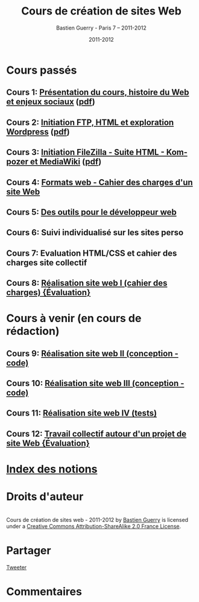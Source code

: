 #+TITLE: Cours de création de sites Web 
#+AUTHOR: Bastien Guerry - Paris 7 -- 2011-2012
#+DATE: 2011-2012
#+LANGUAGE: fr
#+LATEX_HEADER: \usepackage[french]{babel}
#+LATEX_HEADER: \usepackage{hyperref}
#+LATEX_HEADER: \hypersetup{colorlinks=true,urlcolor=blue,linkcolor=blue,}
#+LATEX_HEADER: \usepackage{geometry}
#+LATEX_HEADER: \geometry{left=1.2in,right=1.2in,top=1.2in,bottom=1.2in}

* Cours passés

** Cours 1: [[file:histoire-du-web-et-enjeux-sociaux.org][Présentation du cours, histoire du Web et enjeux sociaux]] ([[file:histoire-du-web-et-enjeux-sociaux.pdf][pdf]])
** Cours 2: [[file:initiation-ftp-html-wordpress.org][Initiation FTP, HTML et exploration Wordpress]] ([[file:initiation-ftp-html-wordpress.pdf][pdf]])
** Cours 3: [[file:initiation-ftp-filezilla-html-kompozer-mediawiki.org][Initiation FileZilla - Suite HTML - Kompozer et MediaWiki]] ([[file:initiation-ftp-filezilla-html-kompozer-mediawiki.pdf][pdf]])

** Cours 4: [[file:formats-web-cahier-des-charges-site-web.org][Formats web - Cahier des charges d'un site Web]]
** Cours 5: [[file:outils-pour-le-developpeur-web.org][Des outils pour le développeur web]]
** Cours 6: Suivi individualisé sur les sites perso
** Cours 7: Evaluation HTML/CSS et cahier des charges site collectif
** Cours 8: [[file:realisation-site-web-I.org][Réalisation site web I (cahier des charges) {Évaluation}]]


* Cours à venir (en cours de rédaction)

# ** Cours 6: [[file:creation-de-sites-web-initiation-wordpress.org][Exploration d'un outil en particulier : Wordpress]]
# ** Cours 7: [[file:construire-le-cahier-des-charges-pour-un-site-web.org][Construction d'un cahier des charges de site Web]]
# ** Cours 8: [[file:conception-d-un-projet-de-site-web.org][Conception d'un projet de site Web]]

** Cours 9: [[file:realisation-site-web-II.org][Réalisation site web II (conception - code)]]
** Cours 10: [[file:realisation-site-web-III.org][Réalisation site web III (conception - code)]]
** Cours 11: [[file:realisation-site-web-IV.org][Réalisation site web IV (tests)]]
** Cours 12: [[file:travail-collectif-autour-projet-de-site-web.org][Travail collectif autour d'un projet de site Web {Évaluation}]]

* [[file:theindex.org][Index des notions]]
* Droits d'auteur

#+begin_html
<a rel="license" href="http://creativecommons.org/licenses/by-sa/2.0/fr/"><img alt="Creative Commons License" style="border-width:0" src="http://i.creativecommons.org/l/by-sa/2.0/fr/88x31.png" class="logo"/></a><br /><span xmlns:dct="http://purl.org/dc/terms/" href="http://purl.org/dc/dcmitype/Text" property="dct:title" rel="dct:type">Cours de création de sites web - 2011-2012</span> by <a xmlns:cc="http://creativecommons.org/ns#" href="http://lumiere.ens.fr/~guerry/cours-creation-site-web/" property="cc:attributionName" rel="cc:attributionURL">Bastien Guerry</a> is licensed under a <a rel="license" href="http://creativecommons.org/licenses/by-sa/2.0/fr/">Creative Commons Attribution-ShareAlike 2.0 France License</a>.
#+end_html

* Partager

#+begin_html
<a href="https://twitter.com/share" class="twitter-share-button"
data-count="none" data-via="bzg2" data-lang="fr">Tweeter</a><script
type="text/javascript" src="//platform.twitter.com/widgets.js"></script>

<!-- Placez cette balise dans la section <head> ou juste avant la balise de fermeture </body> -->
<script type="text/javascript" src="https://apis.google.com/js/plusone.js">
{lang: 'fr'}
</script>

<!-- Placez cette balise à l'endroit où vous souhaitez que le bouton +1 s'affiche -->
<g:plusone count="false"></g:plusone>

<div id="fb-root"></div>
<script>(function(d, s, id) {
  var js, fjs = d.getElementsByTagName(s)[0];
  if (d.getElementById(id)) {return;}
  js = d.createElement(s); js.id = id;
  js.src = "//connect.facebook.net/fr_FR/all.js#xfbml=1";
  fjs.parentNode.insertBefore(js, fjs);
}(document, 'script', 'facebook-jssdk'));</script>

<div class="fb-like" data-href="lumiere.ens.fr/~guerry/cours-creation-site-web/index.html"
data-send="true" data-width="450" data-show-faces="true"></div>
#+end_html

* Commentaires

